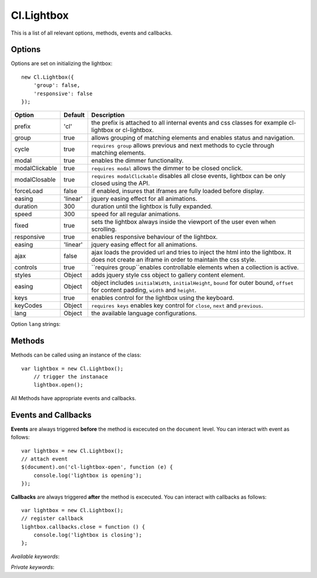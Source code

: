 ===========
Cl.Lightbox
===========

This is a list of all relevant options, methods, events and callbacks.


Options
-------

Options are set on initializing the lightbox::

    new Cl.Lightbox({
        'group': false,
        'responsive': false
    });

==============     ========     ===========
Option             Default      Description
==============     ========     ===========
prefix             'cl'         the prefix is attached to all internal events and css classes for example cl-lightbox or cl-lightbox.
group              true         allows grouping of matching elements and enables status and navigation.
cycle              true         ``requires group`` allows previous and next methods to cycle through matching elements.
modal              true         enables the dimmer functionality.
modalClickable     true         ``requires modal`` allows the dimmer to be closed onclick.
modalClosable      true         ``requires modalClickable`` disables all close events, lightbox can be only closed using the API.
forceLoad          false        if enabled, insures that iframes are fully loaded before display.
easing             'linear'     jquery easing effect for all animations.
duration           300          duration until the lightbox is fully expanded.
speed              300          speed for all regular animations.
fixed              true         sets the lightbox always inside the viewport of the user even when scrolling.
responsive         true         enables responsive behaviour of the lightbox.
easing             'linear'     jquery easing effect for all animations.
ajax               false        ajax loads the provided url and tries to inject the html into the lightbox. It does not create an iframe in order to maintain the css style.
controls           true         ``requires group``enables controllable elements when a collection is active.
styles             Object       adds jquery style css object to gallery content element.
easing             Object       object includes ``initialWidth``, ``initialHeight``, ``bound`` for outer bound, ``offset`` for content padding, ``width`` and ``height``.
keys               true         enables control for the lightbox using the keyboard.
keyCodes           Object       ``requires keys`` enables key control for ``close``, ``next`` and ``previous``.
lang               Object       the available language configurations.
==============     ========     ===========


Option ``lang`` strings:

============     ============
Option           Default
============     ============
close            'Close lightbox'
errorMessage     '<p><strong>The requested element...</p>'
next             'Next'
previous         'Previous'
status           'Slide {current} of {total}.'
=========        ============


Methods
-------

Methods can be called using an instance of the class::

    var lightbox = new Cl.Lightbox();
        // trigger the instanace
        lightbox.open();

All Methods have appropriate events and callbacks.

.. js:function:: instance.open(url)

    :description: opens the lightbox with the provided url or jQuery element.
    :param jquery type: either url or jQuery element.
    :returns: open callback


.. js:function:: instance.close()

    :description: closes the lightbox.
    :returns: close callback


.. js:function:: instance.resize(width, height)

    :description: resizes the lightbox to the specified dimensions.
    :param number width: the width the lightbox should be resized to.
    :param number height: the height the lightbox should be resized to.
    :returns: resize callback


.. js:function:: instance.destroy()

    :description: removes the lightbox from the dom.
    :returns: destroy callback


.. js:function:: instance.next()

    :description: movies to the next element.
    :returns: next callback


.. js:function:: instance.previous()

    :description: movies to the previous element.
    :returns: previous callback


.. js:function:: instance.getElement()

    :returns: the current visible element


.. js:function:: instance.getCollection()

    :returns: all current elements in the collection


Events and Callbacks
--------------------

**Events** are always triggered **before** the method is excecuted on the ``document`` level.
You can interact with event as follows::

    var lightbox = new Cl.Lightbox();
    // attach event
    $(document).on('cl-lightbox-open', function (e) {
    	console.log('lightbox is opening');
    });

**Callbacks** are always triggered **after** the method is excecuted.
You can interact with callbacks as follows::

    var lightbox = new Cl.Lightbox();
    // register callback
    lightbox.callbacks.close = function () {
        console.log('lightbox is closing');
    };

*Available keywords*:

.. js:attribute:: open
    is called when triggering method ``open``.

.. js:attribute:: close
    is called when triggering method ``close``.

.. js:attribute:: resize
    is called when triggering method ``resize``.

.. js:attribute:: destroy
    is called when triggering method ``destroy``.

.. js:attribute:: next
    is called when triggering method ``next``.

.. js:attribute:: previous
    is called when triggering method ``previous``.

*Private keywords*:

.. js:attribute:: load
    is called when triggering private method ``load``.

.. js:attribute:: complete
    is called when triggering private method ``complete``.

.. js:attribute:: unload
    is called when triggering private method ``unload``.